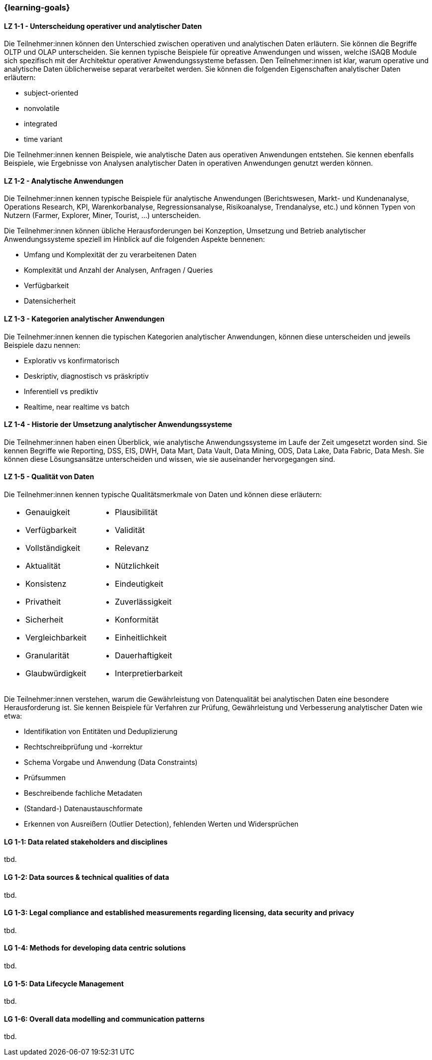 === {learning-goals}

// tag::DE[]
[[LZ-1-1]]
==== LZ 1-1 - Unterscheidung operativer und analytischer Daten
Die Teilnehmer:innen können den Unterschied zwischen operativen und analytischen Daten erläutern. Sie können die Begriffe OLTP und OLAP unterscheiden. Sie kennen typische Beispiele für opreative Anwendungen und wissen, welche iSAQB Module sich spezifisch mit der Architektur operativer Anwendungssysteme befassen.
Den Teilnehmer:innen ist klar, warum operative und analytische Daten üblicherweise separat verarbeitet werden. Sie können die folgenden Eigenschaften analytischer Daten erläutern:

- subject-oriented
- nonvolatile
- integrated
- time variant

Die Teilnehmer:innen kennen Beispiele, wie analytische Daten aus operativen Anwendungen entstehen. Sie kennen ebenfalls Beispiele, wie Ergebnisse von Analysen analytischer Daten in operativen Anwendungen genutzt werden können.

[[LZ-1-2]]
==== LZ 1-2 - Analytische Anwendungen
Die Teilnehmer:innen kennen typische Beispiele für analytische Anwendungen (Berichtswesen, Markt- und Kundenanalyse, Operations Research, KPI, Warenkorbanalyse, Regressionsanalyse, Risikoanalyse, Trendanalyse, etc.) und können Typen von Nutzern (Farmer, Explorer, Miner, Tourist, ...) unterscheiden.

Die Teilnehmer:innen können übliche Herausforderungen bei Konzeption, Umsetzung und Betrieb analytischer Anwendungssysteme speziell im Hinblick auf die folgenden Aspekte bennenen:

- Umfang und Komplexität der zu verarbeitenen Daten
- Komplexität und Anzahl der Analysen, Anfragen / Queries
- Verfügbarkeit
- Datensicherheit

[[LZ-1-3]]
==== LZ 1-3 - Kategorien analytischer Anwendungen
Die Teilnehmer:innen kennen die typischen Kategorien analytischer Anwendungen, können diese unterscheiden und jeweils Beispiele dazu nennen:

- Explorativ vs konfirmatorisch
- Deskriptiv, diagnostisch vs präskriptiv
- Inferentiell vs prediktiv
- Realtime, near realtime vs batch

[[LZ-1-4]]
==== LZ 1-4 - Historie der Umsetzung analytischer Anwendungssysteme
Die Teilnehmer:innen haben einen Überblick, wie analytische Anwendungssysteme im Laufe der Zeit umgesetzt worden sind.
Sie kennen Begriffe wie Reporting, DSS, EIS, DWH, Data Mart, Data Vault, Data Mining, ODS, Data Lake, Data Fabric, Data Mesh. Sie können diese Lösungsansätze unterscheiden und wissen, wie sie auseinander hervorgegangen sind.

[[LZ-1-5]]
==== LZ 1-5 - Qualität von Daten
Die Teilnehmer:innen kennen typische Qualitätsmerkmale von Daten und können diese erläutern:

[frame=none, grid=none]
|===
a|
- Genauigkeit
- Verfügbarkeit
- Vollständigkeit
- Aktualität
- Konsistenz
- Privatheit
- Sicherheit
- Vergleichbarkeit
- Granularität
- Glaubwürdigkeit a|
- Plausibilität
- Validität
- Relevanz
- Nützlichkeit
- Eindeutigkeit
- Zuverlässigkeit
- Konformität
- Einheitlichkeit
- Dauerhaftigkeit
- Interpretierbarkeit
|===


Die Teilnehmer:innen verstehen, warum die Gewährleistung von Datenqualität bei analytischen Daten eine besondere Herausforderung ist. Sie kennen Beispiele für Verfahren zur Prüfung, Gewährleistung und Verbesserung analytischer Daten wie etwa:

- Identifikation von Entitäten und Deduplizierung
- Rechtschreibprüfung und -korrektur
- Schema Vorgabe und Anwendung (Data Constraints)
- Prüfsummen
- Beschreibende fachliche Metadaten
- (Standard-) Datenaustauschformate
- Erkennen von Ausreißern (Outlier Detection), fehlenden Werten und Widersprüchen
// end::DE[]

// tag::EN[]
[[LG-1-1]]
==== LG 1-1: Data related stakeholders and disciplines
tbd.

[[LG-1-2]]
==== LG 1-2: Data sources & technical qualities of data
tbd.

[[LG-1-3]]
==== LG 1-3: Legal compliance and established measurements regarding licensing, data security and privacy
tbd.

[[LG-1-4]]
==== LG 1-4: Methods for developing data centric solutions
tbd.

[[LG-1-5]]
==== LG 1-5: Data Lifecycle Management
tbd.

[[LG-1-6]]
==== LG 1-6: Overall data modelling and communication patterns
tbd.

// end::EN[]


